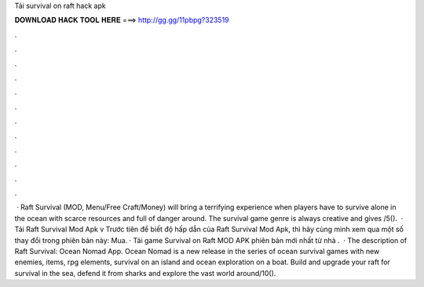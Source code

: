 Tải survival on raft hack apk

𝐃𝐎𝐖𝐍𝐋𝐎𝐀𝐃 𝐇𝐀𝐂𝐊 𝐓𝐎𝐎𝐋 𝐇𝐄𝐑𝐄 ===> http://gg.gg/11pbpg?323519

.

.

.

.

.

.

.

.

.

.

.

.

 · Raft Survival (MOD, Menu/Free Craft/Money) will bring a terrifying experience when players have to survive alone in the ocean with scarce resources and full of danger around. The survival game genre is always creative and gives /5().  · Tải Raft Survival Mod Apk v Trước tiên để biết độ hấp dẫn của Raft Survival Mod Apk, thì hãy cùng mình xem qua một số thay đổi trong phiên bản này: Mua. · Tải game Survival on Raft MOD APK phiên bản mới nhất từ nhà .  · The description of Raft Survival: Ocean Nomad App. Ocean Nomad is a new release in the series of ocean survival games with new enemies, items, rpg elements, survival on an island and ocean exploration on a boat. Build and upgrade your raft for survival in the sea, defend it from sharks and explore the vast world around/10().